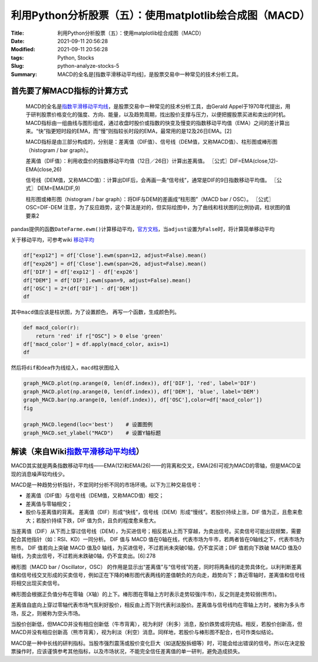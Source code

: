 利用Python分析股票（五）：使用matplotlib绘合成图（MACD）
########################################################

:Title: 利用Python分析股票（五）：使用matplotlib绘合成图（MACD）
:Date: 2021-09-11 20:56:28
:Modified: 2021-09-11 20:56:28
:tags: Python, Stocks
:Slug: python-analyze-stocks-5
:Summary: MACD的全名是[指数平滑移动平均线]，是股票交易中一种常见的技术分析工具。

首先要了解MACD指标的计算方式
============================

   MACD的全名是\ `指数平滑移动平均线 <https://zh.wikipedia.org/wiki/%E6%8C%87%E6%95%B0%E5%B9%B3%E6%BB%91%E7%A7%BB%E5%8A%A8%E5%B9%B3%E5%9D%87%E7%BA%BF>`__\ ，是股票交易中一种常见的技术分析工具，由Gerald
   Appel于1970年代提出，用于研判股票价格变化的强度、方向、能量，以及趋势周期，找出股价支撑与压力，以便把握股票买进和卖出的时机。
   MACD指标由一组曲线与图形组成，通过收盘时股价或指数的快变及慢变的指数移动平均值（EMA）之间的差计算出来。“快”指更短时段的EMA，而“慢”则指较长时段的EMA，最常用的是12及26日EMA。[2]

   MACD指标是由三部分构成的，分别是：差离值（DIF值）、信号线（DEM值，又称MACD值）、柱形图或棒形图（histogram
   / bar graph）。

   差离值（DIF值）：利用收盘价的指数移动平均值（12日／26日）计算出差离值。
   〖公式〗DIF=EMA(close,12)-EMA(close,26)

   信号线（DEM值，又称MACD值）：计算出DIF后，会再画一条“信号线”，通常是DIF的9日指数移动平均值。
   〖公式〗 DEM=EMA(DIF,9)

   柱形图或棒形图（histogram / bar
   graph）：将DIF与DEM的差画成“柱形图”（MACD bar / OSC）。
   〖公式〗OSC=DIF-DEM
   注意，为了反应趋势，这个算法是对的，但实际绘图中，为了曲线和柱状图的比例协调，柱状图的值要乘2

pandas提供的函数\ ``DateFarme.ewm()``\ 计算移动平均，\ `官方文档 <https://pandas.pydata.org/docs/reference/api/pandas.DataFrame.ewm.html>`__\ ，当\ ``adjust``\ 设置为\ ``False``\ 时，将计算简单移动平均

关于移动平均，可参考wiki
`移动平均 <https://zh.wikipedia.org/wiki/%E7%A7%BB%E5%8B%95%E5%B9%B3%E5%9D%87>`__

.. code:: python

   df["exp12"] = df['Close'].ewm(span=12, adjust=False).mean()
   df["exp26"] = df['Close'].ewm(span=26, adjust=False).mean()
   df['DIF'] = df['exp12'] - df['exp26']
   df["DEM"] = df['DIF'].ewm(span=9, adjust=False).mean()
   df['OSC'] = 2*(df['DIF'] - df['DEM'])
   df

.. image:: {static}/images/132967852-d55d40d7-2740-4103-b751-63185a644597.png



其中\ ``macd``\ 值应该是柱状图，为了设置颜色，
再写一个函数，生成颜色列。

.. code:: python



   def macd_color(r):
       return 'red' if r["OSC"] > 0 else 'green'
   df['macd_color'] = df.apply(macd_color, axis=1)  
   df

然后将\ ``dif``\ 和\ ``dea``\ 作为线绘入，\ ``macd``\ 柱状图绘入

.. code:: python

   graph_MACD.plot(np.arange(0, len(df.index)), df['DIF'], 'red', label='DIF') 
   graph_MACD.plot(np.arange(0, len(df.index)), df['DEM'], 'blue', label='DEM') 
   graph_MACD.bar(np.arange(0, len(df.index)), df['OSC'],color=df['macd_color'])
   fig

   graph_MACD.legend(loc='best')    # 设置图例
   graph_MACD.set_ylabel("MACD")    # 设置Y轴标题

.. image:: {static}/images/132967903-a960d91f-9e61-4f8a-88b9-019402d3a53a.png



解读（来自Wiki\ `指数平滑移动平均线 <https://zh.wikipedia.org/wiki/%E6%8C%87%E6%95%B0%E5%B9%B3%E6%BB%91%E7%A7%BB%E5%8A%A8%E5%B9%B3%E5%9D%87%E7%BA%BF>`__\ ）
============================================================================================================================================================

MACD其实就是两条指数移动平均线——EMA(12)和EMA(26)——的背离和交叉，EMA(26)可视为MACD的零轴，但是MACD呈现的消息噪声较均线少。

MACD是一种趋势分析指针，不宜同时分析不同的市场环境。以下为三种交易信号：

-  差离值（DIF值）与信号线（DEM值，又称MACD值）相交；
-  差离值与零轴相交；
-  股价与差离值的背离。
   差离值（DIF）形成“快线”，信号线（DEM）形成“慢线”。若股价持续上涨，DIF
   值为正，且愈来愈大；若股价持续下跌，DIF 值为负，且负的程度愈来愈大。

当差离值（DIF）从下而上穿过信号线（DEM），为买进信号；相反若从上而下穿越，为卖出信号。买卖信号可能出现频繁，需要配合其他指针（如：RSI、KD）一同分析。
DIF 值与 MACD
值在0轴在线，代表市场为牛市，若两者皆在0轴线之下，代表市场为熊市。 DIF
值若向上突破 MACD 值及0
轴线，为买进信号，不过若尚未突破0轴，仍不宜买进；DIF 值若向下跌破 MACD
值及0 轴线，为卖出信号，不过若尚未跌破0轴，仍不宜卖出。[6]:278

棒形图（MACD bar / Oscillator，OSC）
的作用是显示出“差离值”与“信号线”的差，同时将两条线的走势具体化，以利判断差离值和信号线交叉形成的买卖信号，例如正在下降的棒形图代表两线的差值朝负的方向走，趋势向下；靠近零轴时，差离值和信号线将相交出现买卖信号。

棒形图会根据正负值分布在零轴（X轴）的上下。棒形图在零轴上方时表示走势较强(牛市)，反之则是走势较弱(熊市)。

差离值自底向上穿过零轴代表市场气氛利好股价，相反由上而下则代表利淡股价。差离值与信号线均在零轴上方时，被称为多头市场，反之，则被称为空头市场。

当股价创新低，但MACD并没有相应创新低（牛市背离），视为利好（利多）消息，股价跌势或将完结。相反，若股价创新高，但MACD并没有相应创新高（熊市背离），视为利淡（利空）消息。同样地，若股价与棒形图不配合，也可作类似结论。

MACD是一种中长线的研判指标。当股市强烈震荡或股价变化巨大（如送配股拆细等）时，可能会给出错误的信号。所以在决定股票操作时，应该谨慎参考其他指标，以及市场状况，不能完全信任差离值的单一研判，避免造成损失。
